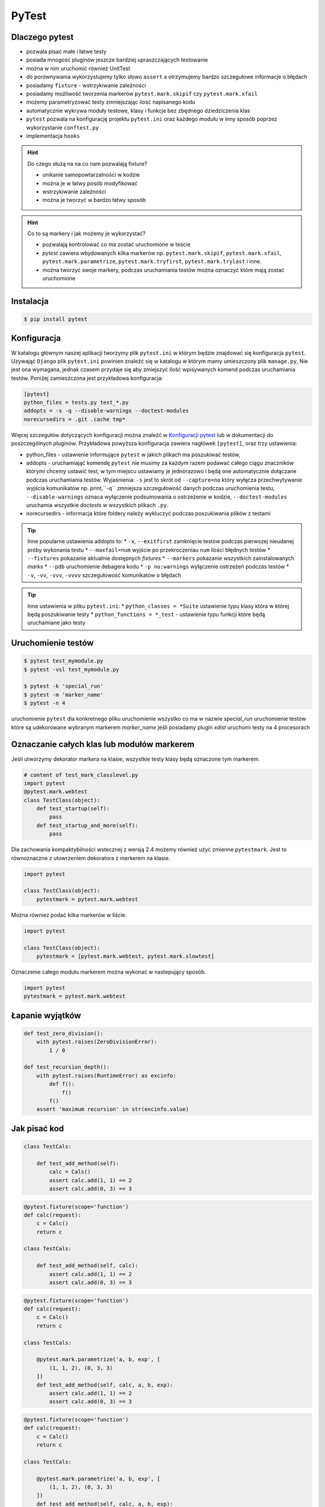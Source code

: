======
PyTest
======


Dlaczego pytest
---------------

* pozwala pisać małe i łatwe testy
* posiada mnogość pluginów jeszcze bardziej upraszczających testowanie
* można w nim uruchomić również UnitTest
* do porównywania wykorzystujemy tylko słowo ``assert`` a otrzymujemy bardzo szczegułowe informacje o błędach
* posiadamy ``fixture`` - wstrzykiwanie zależności
* posiadamy możliwość tworzenia markerów ``pytest.mark.skipif`` czy ``pytest.mark.xfail``
* możemy parametryzować testy zmniejszając ilość napisanego kodu
* automatycznie wykrywa moduły testowe, klasy i funkcje bez zbędnego dziedziczenia klas
* ``pytest`` pozwala na konfigurację projektu ``pytest.ini`` oraz każdego modułu w inny sposób poprzez wykorzystanie ``conftest.py``
* implementacja ``hooks``


.. hint::
    Do czego służą na na co nam pozwalają fixture?

    * unikanie samopowtarzalności w kodzie
    * można je w łatwy posób modyfikować
    * wstrzykiwanie zależności
    * można je tworzyć w bardzo łatwy sposób


.. hint::

    Co to są markery i jak możemy je wykorzystać?

    * pozwalają kontrolować co ma zostać uruchomione w teście
    * `pytest` zawiera wbydowanych kilka markerów np. ``pytest.mark.skipif``, ``pytest.mark.xfail``, ``pytest.mark.parametrize``, ``pytest.mark.tryfirst``, ``pytest.mark.trylast`` i inne.
    * można tworzyć swoje markery, podczas uruchamiania testów można oznaczyć które mają zostać uruchomione


Instalacja
----------

.. code-block:: bash

    $ pip install pytest


Konfiguracja
------------

W katalogu głównym naszej aplikacji tworzymy plik ``pytest.ini`` w którym będzie znajdować
się konfiguracja ``pytest``. Uzywająć ``Django`` plik ``pytest.ini`` powinien znaleźć się
w katalogu w którym mamy umieszczony plik ``manage.py``, Nie jest ona wymagana,
jednak czasem przydaje się aby zmiejszyć ilość wpisywanych komend podczas uruchamiania testów.
Poniżej zamieszczona jest przykładowa konfiguracja:

.. code-block:: bash

    [pytest]
    python_files = tests.py test_*.py
    addopts = -s -q --disable-warnings --doctest-modules
    norecursedirs = .git .cache tmp*


Więcej szczegułów dotyczących konfiguracji można znaleźć w `Konfiguracji pytest`_ lub w dokumentacji
do poszczególnych pluginów. Przykładowa powyższa konfiguracja zawiera nagłówek ``[pytest]``,
oraz trzy ustawienia:

* python_files - ustawienie informujące ``pytest`` w jakich plikach ma poszukiwać testów,
* addopts - uruchamiająć komendę ``pytest`` nie musimy za każdym razem podawać całego ciągu znaczników którymi chcemy ustawić test, w tym miejscu ustawiamy je jednorazowo i będą one automatycznie dołączane podczas uruchamiania testów. Wyjaśnienia: ``-s`` jest to skrót od ``--capture=no`` który wyłącza przechwytywanie wyjścia komunikatów np. print,``-q`` zmniejsza szczegułowość danych podczas uruchomienia testu, ``--disable-warnings`` oznaca wyłączenie podsumowania o ostrzeżenie w kodzie, ``--doctest-modules`` uruchamia wszystkie `doctests` w wszystkich plikach ``.py``.
* norecursedirs - informacja które foldery należy wykluczyć podczas poszukiwania plików z testami

.. tip::

    Inne popularne ustawienia addopts to:
    * ``-x``, ``--exitfirst`` zamknięcie testów podczas pierwszej nieudanej próby wykonania testu
    * ``--maxfail=num`` wyjście po przekroczeniau ``num`` ilości błędnych testów
    * ``--fixtures`` pokazanie aktualnie dostępnych `fixtures`
    * ``--markers`` pokazanie wszystkich zainstalowanych `marks`
    * ``--pdb`` uruchomienie debagera kodu
    * ``-p no:warnings`` wyłączenie ostrzeżeń podczas testów
    * ``-v``, ``-vv``, ``-vvv``, ``-vvvv`` szczegułowość komunikatów o błędach


.. tip::

    Inne ustawienia w pliku ``pytest.ini``:
    * ``python_classes = *Suite`` ustawienie typu klasy która w której będą poszukiwanie testy
    * ``python_functions = *_test`` - ustawienie typu funkcji które będą uruchamiane jako testy


.. _`Konfiguracji pytest` : https://docs.pytest.org/en/latest/customize.html


Uruchomienie testów
-------------------

.. code-block:: bash

    $ pytest test_mymodule.py
    $ pytest -vsl test_mymodule.py

    $ pytest -k 'special_run'
    $ pytest -m 'marker_name'
    $ pytest -n 4


uruchomienie ``pytest`` dla konkretnego pliku
uruchomienie wszystko co ma w nazwie `special_run`
uruchomienie testów które są udekorowane wybranym markerem `marker_name`
jeśli posiadamy plugin `xdist` uruchomi testy na 4 procesorach


Oznaczanie całych klas lub modułów markerem
-------------------------------------------

Jeśli utworzymy dekorator markera na klasie, wszystkie testy klasy będą oznaczone tym markerem.

.. code-block:: python

    # content of test_mark_classlevel.py
    import pytest
    @pytest.mark.webtest
    class TestClass(object):
        def test_startup(self):
            pass
        def test_startup_and_more(self):
            pass

Dla zachowania kompaktybilności wstecznej z wersją 2.4 możemy również użyć zmienne
``pytestmark``. Jest to równoznaczne z utowrzeniem dekoratora z merkerem na klasie.

.. code-block:: python

    import pytest

    class TestClass(object):
        pytestmark = pytest.mark.webtest


Można równiez podać kilka markerów w liście.

.. code-block:: python

    import pytest

    class TestClass(object):
        pytestmark = [pytest.mark.webtest, pytest.mark.slowtest]


Oznaczenie całego modułu markerem można wykonać w nastepujący sposób.

.. code-block:: python

    import pytest
    pytestmark = pytest.mark.webtest


Łapanie wyjątków
----------------

.. code-block:: python

    def test_zero_division():
        with pytest.raises(ZeroDivisionError):
            1 / 0

    def test_recursion_depth():
        with pytest.raises(RuntimeError) as excinfo:
            def f():
                f()
            f()
        assert 'maximum recursion' in str(excinfo.value)


Jak pisać kod
-------------

.. code-block:: python

    class TestCals:

        def test_add_method(self):
            calc = Cals()
            assert calc.add(1, 1) == 2
            assert calc.add(0, 3) == 3


.. code-block:: python

    @pytest.fixture(scope='function')
    def calc(request):
        c = Calc()
        return c

    class TestCals:

        def test_add_method(self, calc):
            assert calc.add(1, 1) == 2
            assert calc.add(0, 3) == 3


.. code-block:: python

    @pytest.fixture(scope='function')
    def calc(request):
        c = Calc()
        return c

    class TestCals:

        @pytest.mark.parametrize('a, b, exp', [
            (1, 1, 2), (0, 3, 3)
        ])
        def test_add_method(self, calc, a, b, exp):
            assert calc.add(1, 1) == 2
            assert calc.add(0, 3) == 3


.. code-block:: python

    @pytest.fixture(scope='function')
    def calc(request):
        c = Calc()
        return c

    class TestCals:

        @pytest.mark.parametrize('a, b, exp', [
            (1, 1, 2), (0, 3, 3)
        ])
        def test_add_method(self, calc, a, b, exp):
            assert calc.add(1, 1) == 2
            assert calc.add(0, 3) == 3


.. code-block:: python

    @pytest.fixture(scope='function')   # or 'session'
    def calc(request):
        c = Calc()
        return c

    class TestCals:

        @pytest.mark.parametrize('a, b, exp', [
            (1, 1, 2), (0, 3, 3)
        ])
        def test_add_method(self, calc, a, b, exp):
            assert calc.add(1, 1) == 2
            assert calc.add(0, 3) == 3

        # pytest-quickcheck
        @pytest.mark.randomize(a=int, ncalls=4)
        def test_add_method(self, calc, a):
            assert calc.add(a, a) == 2 * a


.. code-block:: python

    api_mark = pytest.mark.on_api
    local = pytest.mark.local

    @pytest.fixture(scope='session')
    def calc(request):
        c = Calc()
        return c

    @local
    class TestCals:

        @pytest.mark.parametrize('a, b, exp', [
            (1, 1, 2), (0, 3, 3)
        ])
        def test_add_method(self, calc, a, b, exp):
            assert calc.add(1, 1) == 2
            assert calc.add(0, 3) == 3

        # pytest-quickcheck
        @pytest.mark.randomize(a=int, ncalls=4)
        def test_add_method(self, calc, a):
            assert calc.add(a, a) == 2 * a

    @api_mark
    class TestServer:

        def test_on_api(self):
            assert False

    # $ pytest -v -m local file_name.py
    # $ pytest -v -m on_api file_name.py


.. code-block:: python

    api_mark = pytest.mark.on_api
    local = pytest.mark.local

    @pytest.fixture(scope='session')
    def calc(request):
        c = Calc()
        return c

    @pytest.fixture(scope='session')
    def api(request):
        def api_cal(a, b):
            res = request.get('http://127.0.0.1:3007/add/', params={'a':a, 'b': b})
            res.raise_for_status()
            return res.json()
        return api_cal

    @local
    class TestCals:

        @pytest.mark.parametrize('a, b, exp', [
            (1, 1, 2), (0, 3, 3)
        ])
        def test_add_method(self, calc, a, b, exp):
            assert calc.add(1, 1) == 2
            assert calc.add(0, 3) == 3

        # pytest-quickcheck
        @pytest.mark.randomize(a=int, ncalls=4)
        def test_add_method(self, calc, a):
            assert calc.add(a, a) == 2 * a

    @api_mark
    class TestServer:

        def test_on_api(self, api):
            assert api(1, 2) == 3

    # $ pytest -v -m local file_name.py
    # $ pytest -v -m on_api file_name.py


.. code-block:: python

    mode = pytest.mark.mode

    ...

    @mode('local')
    class TestCals:
        ...

    @mode('api')
    class TestServer:
        ...

    # $ pytest -v -R local file_name.py
    # $ pytest -v -R api file_name.py


.. code-block:: python

    def local_calc(request):
        c = Calc()
        return x

    def api(request):
        def api_cal(a, b):
            ...

    @pytest.fixture(scope='session')
    def calc(request):
        mode = request.config.getoption('-R)
        if mode == 'local':
            return local_calc(request)
        elif mode == 'api':
            return api(request)
        else:
            raise Exception('local or api allowed')

    @mode('local')
    class TestCals:
        def test_add(self, calc):
            ...

    @mode('api')
    class TestServer:
        def test_add(self, calc):
            ...


styl xUnit
----------

.. code-block:: python

    def setup_module(module):
        print('\nsetup_module()')

    def teardown_module(module):
        print('teardown_module()')

    def setup_function(function):
        print('\nsetup_function()')

    def teardown_function(function):
        print('\nteardown_function()')

    def test_1():
        print('-  test_1()')

    def test_2():
        print('-  test_2()')


    class TestClass:

        @classmethod
        def setup_class(cls):
            print ('\nsetup_class()')

        @classmethod
        def teardown_class(cls):
            print ('teardown_class()')

        def setup_method(self, method):
            print ('\nsetup_method()')

        def teardown_method(self, method):
            print ('\nteardown_method()')

        def test_3(self):
            print('- test_3()')

        def test_4(self):
            print('- test_4()')
